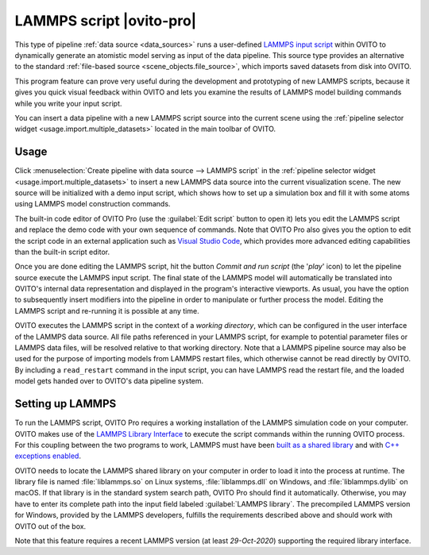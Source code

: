 .. _data_source.lammps_script:

LAMMPS script |ovito-pro|
-------------------------

.. image:: /images/scene_objects/lammps_data_source_screenshot.jpg
  :width: 60%
  :align: right

This type of pipeline :ref:`data source <data_sources>` runs a user-defined `LAMMPS input script <https://lammps.sandia.gov/doc/Commands_input.html>`__ within OVITO
to dynamically generate an atomistic model serving as input of the data pipeline. This source type provides an alternative 
to the standard :ref:`file-based source <scene_objects.file_source>`, which imports saved datasets from disk into OVITO.

This program feature can prove very useful during the development and prototyping of new LAMMPS scripts,
because it gives you quick visual feedback within OVITO and lets you examine the results of LAMMPS model building 
commands while you write your input script.

You can insert a data pipeline with a new LAMMPS script source into the current scene 
using the :ref:`pipeline selector widget <usage.import.multiple_datasets>` located in the main toolbar of OVITO. 

Usage
"""""

Click :menuselection:`Create pipeline with data source --> LAMMPS script` in the :ref:`pipeline selector widget <usage.import.multiple_datasets>` to insert a new
LAMMPS data source into the current visualization scene. The new source will be initialized with a demo input script, which shows  
how to set up a simulation box and fill it with some atoms using LAMMPS model construction commands.

The built-in code editor of OVITO Pro (use the :guilabel:`Edit script` button to open it) lets you edit the LAMMPS script and replace 
the demo code with your own sequence of commands. Note that OVITO Pro also gives you the option to edit the script code in an external
application such as `Visual Studio Code <https://code.visualstudio.com/>`__, which provides more advanced editing capabilities 
than the built-in script editor.

Once you are done editing the LAMMPS script, hit the button *Commit and run script* (the '`play`' icon) to let the pipeline source 
execute the LAMMPS input script. The final state of the LAMMPS model will automatically be translated into OVITO's internal data representation 
and displayed in the program's interactive viewports. As usual, you have the option
to subsequently insert modifiers into the pipeline in order to manipulate or further process the model. 
Editing the LAMMPS script and re-running it is possible at any time.

OVITO executes the LAMMPS script in the context of a *working directory*, which can be configured
in the user interface of the LAMMPS data source. All file paths referenced in your LAMMPS script, for example 
to potential parameter files or LAMMPS data files, will be resolved relative to that working directory.
Note that a LAMMPS pipeline source may also be used for the purpose of importing models from LAMMPS restart files,
which otherwise cannot be read directly by OVITO. By including a ``read_restart`` command in the input script, you can
have LAMMPS read the restart file, and the loaded model gets handed over to OVITO's data pipeline system.

Setting up LAMMPS
"""""""""""""""""

To run the LAMMPS script, OVITO Pro requires a working installation of the LAMMPS simulation code on your computer. OVITO makes use of the
`LAMMPS Library Interface <https://lammps.sandia.gov/doc/Library.html>`__ to execute the script commands within the running OVITO process.
For this coupling between the two programs to work, LAMMPS must have been `built as a shared library <https://lammps.sandia.gov/doc/Build_basics.html#build-the-lammps-executable-and-library>`__
and with `C++ exceptions enabled <https://lammps.sandia.gov/doc/Build_settings.html#exception-handling-when-using-lammps-as-a-library>`__.

OVITO needs to locate the LAMMPS shared library on your computer in order to load it into the process at runtime. The library file is named :file:`liblammps.so`
on Linux systems, :file:`liblammps.dll` on Windows, and :file:`liblammps.dylib` on macOS. If that library is in the standard system search path,
OVITO Pro should find it automatically. Otherwise, you may have to enter its complete path into the input field labeled :guilabel:`LAMMPS library`.  
The precompiled LAMMPS version for Windows, provided by the LAMMPS developers, fulfills the requirements described above and should work with OVITO out of the box.

Note that this feature requires a recent LAMMPS version (at least `29-Oct-2020`) supporting the required library interface. 